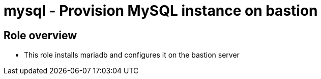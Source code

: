 = mysql - Provision MySQL instance on bastion

== Role overview

* This role installs mariadb and configures it on the bastion server
